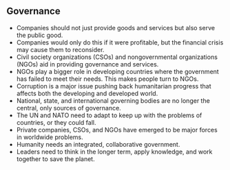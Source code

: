 ** Governance
   
   - Companies should not just provide goods and services but also serve the public good.
   - Companies would only do this if it were profitable, but the financial crisis may cause them to reconsider.
   - Civil society organizations (CSOs) and nongovernmental organizations (NGOs) aid in providing governance and services.
   - NGOs play a bigger role in developing countries where the government has failed to meet their needs. This makes people turn to NGOs.
   - Corruption is a major issue pushing back humanitarian progress that affects both the developing and developed world.
   - National, state, and international governing bodies are no longer the central, only sources of governance.
   - The UN and NATO need to adapt to keep up with the problems of countries, or they could fall.
   - Private companies, CSOs, and NGOs have emerged to be major forces in worldwide problems.
   - Humanity needs an integrated, collaborative government.
   - Leaders need to think in the longer term, apply knowledge, and work together to save the planet.
